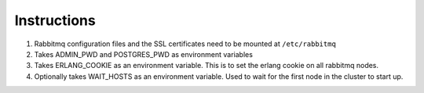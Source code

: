 Instructions
============

#. Rabbitmq configuration files and the SSL certificates need to be mounted at ``/etc/rabbitmq`` 
#. Takes ADMIN_PWD and POSTGRES_PWD as environment variables
#. Takes ERLANG_COOKIE as an environment variable. This is to set the erlang cookie on all rabbitmq nodes.
#. Optionally takes WAIT_HOSTS as an environment variable. Used to wait for the first node in the cluster to start up.
